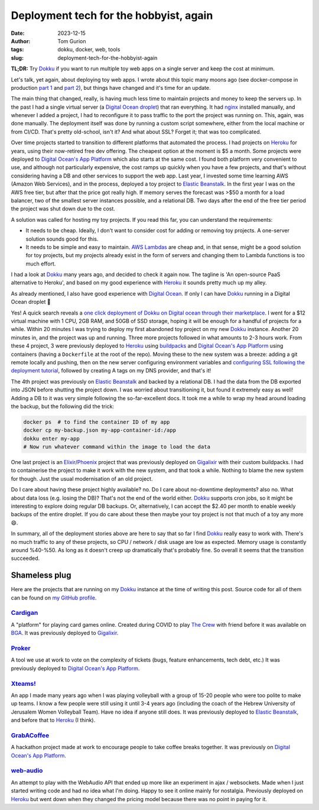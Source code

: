 Deployment tech for the hobbyist, again
#######################################
:date: 2023-12-15
:author: Tom Gurion
:tags: dokku, docker, web, tools
:slug: deployment-tech-for-the-hobbyist-again

**TL;DR:** Try `Dokku`_ if you want to run multiple toy web apps on a single server and keep the cost at minimum.

.. image:: /images/dokku-logo-with-name.png
  :alt: Dokku logo with name
  :width: 100%

Let's talk, yet again, about deploying toy web apps.
I wrote about this topic many moons ago (see docker-compose in production `part 1`_ and `part 2`_), but things have changed and it's time for an update.

The main thing that changed, really, is having much less time to maintain projects and money to keep the servers up.
In the past I had a single virtual server (a `Digital Ocean droplet`_) that ran everything.
It had `nginx`_ installed manually, and whenever I added a project, I had to reconfigure it to pass traffic to the port the project was running on.
This, again, was done manually.
The deployment itself was done by running a custom script somewhere, either from the local machine or from CI/CD.
That's pretty old-school, isn't it?
And what about SSL?
Forget it; that was too complicated.

Over time projects started to transition to different platforms that automated the process.
I had projects on `Heroku`_ for years, using their now-retired free dev offering.
The cheapest option at the moment is $5 a month.
Some projects were deployed to `Digital Ocean's App Platform`_ which also starts at the same cost.
I found both platform very convenient to use, and although not particularly expensive, the cost ramps up quickly when you have a few projects, and that's without considering having a DB and other services to support the web app.
Last year, I invested some time learning AWS (Amazon Web Services), and in the process, deployed a toy project to `Elastic Beanstalk`_.
In the first year I was on the AWS free tier, but after that the price got really high.
If memory serves the forecast was >$50 a month for a load balancer, two of the smallest server instances possible, and a relational DB.
Two days after the end of the free tier period the project was shut down due to the cost.

A solution was called for hosting my toy projects.
If you read this far, you can understand the requirements:

- It needs to be cheap. Ideally, I don't want to consider cost for adding or removing toy projects. A one-server solution sounds good for this.
- It needs to be simple and easy to maintain. `AWS Lambdas`_ are cheap and, in that sense, might be a good solution for toy projects, but my projects already exist in the form of servers and changing them to Lambda functions is too much effort.

I had a look at `Dokku`_ many years ago, and decided to check it again now.
The tagline is 'An open-source PaaS alternative to Heroku', and based on my good experience with `Heroku`_ it sounds pretty much up my alley.

As already mentioned, I also have good experience with `Digital Ocean`_.
If only I can have `Dokku`_ running in a Digital Ocean droplet 🤔

.. image:: /images/dokku-on-digitalocean.png
  :alt: Dokku on Digit Ocean

Yes! A quick search reveals a `one click deployment of Dokku on Digital ocean through their marketplace`_.
I went for a $12 virtual machine with 1 CPU, 2GB RAM, and 50GB of SSD storage, hoping it will be enough for a handful of projects for a while.
Within 20 minutes I was trying to deploy my first abandoned toy project on my new `Dokku`_ instance.
Another 20 minutes in, and the project was up and running.
Three more projects followed in what amounts to 2-3 hours work.
From these 4 project, 3 were previously deployed to `Heroku`_ using `buildpacks`_ and `Digital Ocean's App Platform`_ using containers (having a ``Dockerfile`` at the root of the repo).
Moving these to the new system was a breeze:
adding a git remote locally and pushing, then on the new server configuring environment variables and `configuring SSL following the deployment tutorial`_, followed by creating A tags on my DNS provider, and that's it!

The 4th project was previously on `Elastic Beanstalk`_ and backed by a relational DB.
I had the data from the DB exported into JSON before shutting the project down.
I was worried about transitioning it, but found it extremely easy as well!
Adding a DB to it was very simple following the so-far-excellent docs.
It took me a while to wrap my head around loading the backup, but the following did the trick:

.. code-block:: bash

    docker ps  # to find the container ID of my app
    docker cp my-backup.json my-app-container-id:/app
    dokku enter my-app
    # Now run whatever command within the image to load the data

One last project is an `Elixir`_/`Phoenix`_ project that was previously deployed on `Gigalixir`_ with their custom buildpacks.
I had to containerise the project to make it work with the new system, and that took a while.
Nothing to blame the new system for though.
Just the usual modernisation of an old project.

Do I care about having these project highly available? no.
Do I care about no-downtime deployments? also no.
What about data loss (e.g. losing the DB)? That's not the end of the world either.
`Dokku`_ supports cron jobs, so it might be interesting to explore doing regular DB backups.
Or, alternatively, I can accept the $2.40 per month to enable weekly backups of the entire droplet.
If you do care about these then maybe your toy project is not that much of a toy any more 😄.

In summary, all of the deployment stories above are here to say that so far I find `Dokku`_ really easy to work with.
There's no much traffic to any of these projects, so CPU / network / disk usage are low as expected.
Memory usage is constantly around %40-%50.
As long as it doesn't creep up dramatically that's probably fine.
So overall it seems that the transition succeeded.

Shameless plug
--------------

Here are the projects that are running on my `Dokku`_ instance at the time of writing this post. Source code for all of them can be found on `my GitHub profile`_.

`Cardigan`_
===========

A "platform" for playing card games online. Created during COVID to play `The Crew`_ with friend before it was available on `BGA`_. It was previously deployed to `Gigalixir`_.

`Proker`_
=========

A tool we use at work to vote on the complexity of tickets (bugs, feature enhancements, tech debt, etc.) It was previously deployed to `Digital Ocean's App Platform`_.

`Xteams!`_
==========

An app I made many years ago when I was playing volleyball with a group of 15-20 people who were too polite to make up teams. I know a few people were still using it until 3-4 years ago (including the coach of the Hebrew University of Jerusalem Women Volleyball Team). Have no idea if anyone still does. It was previously deployed to `Elastic Beanstalk`_, and before that to `Heroku`_ (I think).

`GrabACoffee`_
==============

A hackathon project made at work to encourage people to take coffee breaks together. It was previously on `Digital Ocean's App Platform`_.

`web-audio`_
============

An attempt to play with the WebAudio API that ended up more like an experiment in ajax / websockets. Made when I just started writing code and had no idea what I'm doing. Happy to see it online mainly for nostalgia. Previously deployed on `Heroku`_ but went down when they changed the pricing model because there was no point in paying for it.

.. _Dokku: https://dokku.com/
.. _part 1: /docker-compose-in-production.html
.. _part 2: /docker-compose-in-production-part-2.html
.. _Digital Ocean droplet: https://www.digitalocean.com/products/droplets
.. _nginx: https://nginx.org/en/
.. _Heroku: https://www.heroku.com/
.. _Digital Ocean's App Platform: https://docs.digitalocean.com/products/app-platform/
.. _Elastic Beanstalk: https://aws.amazon.com/elasticbeanstalk/
.. _AWS Lambdas: https://docs.aws.amazon.com/lambda/
.. _Digital Ocean: https://www.digitalocean.com/
.. _one click deployment of Dokku on Digital ocean through their marketplace: https://docs.digitalocean.com/products/marketplace/catalog/dokku/
.. _buildpacks: https://buildpacks.io/
.. _configuring SSL following the deployment tutorial: https://dokku.com/docs/deployment/application-deployment/#setting-up-ssl
.. _Elixir: https://elixir-lang.org/
.. _Phoenix: https://www.phoenixframework.org/
.. _my GitHub profile: https://github.com/nagasaki45/
.. _Gigalixir: https://www.gigalixir.com/
.. _Cardigan: https://cardigan.leverstone.me/
.. _The Crew: https://boardgamegeek.com/boardgame/284083/crew-quest-planet-nine
.. _BGA: https://boardgamearena.com/
.. _Proker: https://proker.leverstone.me/
.. _Xteams!: https://xteams.leverstone.me/
.. _GrabACoffee: https://grab-a-coffee.leverstone.me/
.. _web-audio: https://web-audio.leverstone.me/
